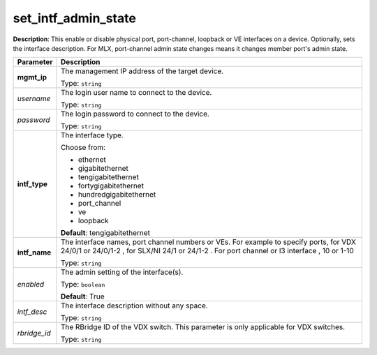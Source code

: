 .. NOTE: This file has been generated automatically, don't manually edit it

set_intf_admin_state
~~~~~~~~~~~~~~~~~~~~

**Description**: This enable or disable physical port, port-channel, loopback or VE interfaces on a device.  Optionally, sets the interface description. For MLX, port-channel admin state changes means it changes member port's admin state. 

.. table::

   ================================  ======================================================================
   Parameter                         Description
   ================================  ======================================================================
   **mgmt_ip**                       The management IP address of the target device.

                                     Type: ``string``
   *username*                        The login user name to connect to the device.

                                     Type: ``string``
   *password*                        The login password to connect to the device.

                                     Type: ``string``
   **intf_type**                     The interface type.

                                     Choose from:

                                     - ethernet
                                     - gigabitethernet
                                     - tengigabitethernet
                                     - fortygigabitethernet
                                     - hundredgigabitethernet
                                     - port_channel
                                     - ve
                                     - loopback

                                     **Default**: tengigabitethernet
   **intf_name**                     The interface names, port channel numbers or VEs. For example to specify ports, for VDX 24/0/1 or 24/0/1-2  , for SLX/NI  24/1 or 24/1-2 . For port channel or l3 interface , 10 or 1-10

                                     Type: ``string``
   *enabled*                         The admin setting of the interface(s).

                                     Type: ``boolean``

                                     **Default**: True
   *intf_desc*                       The interface description without any space.

                                     Type: ``string``
   *rbridge_id*                      The RBridge ID of the VDX switch.  This parameter is only applicable for VDX switches.

                                     Type: ``string``
   ================================  ======================================================================

